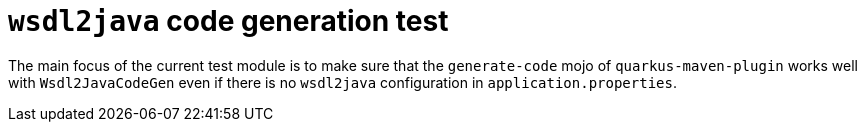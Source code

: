 = `wsdl2java` code generation test

The main focus of the current test module is to make sure that the `generate-code` mojo of
`quarkus-maven-plugin` works well with `Wsdl2JavaCodeGen` even if there is no `wsdl2java` configuration
in `application.properties`.
